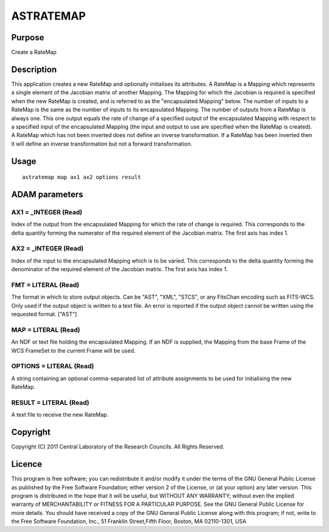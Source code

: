 

ASTRATEMAP
==========


Purpose
~~~~~~~
Create a RateMap


Description
~~~~~~~~~~~
This application creates a new RateMap and optionally initialises its
attributes.
A RateMap is a Mapping which represents a single element of the
Jacobian matrix of another Mapping. The Mapping for which the Jacobian
is required is specified when the new RateMap is created, and is
referred to as the "encapsulated Mapping" below.
The number of inputs to a RateMap is the same as the number of inputs
to its encapsulated Mapping. The number of outputs from a RateMap is
always one. This one output equals the rate of change of a specified
output of the encapsulated Mapping with respect to a specified input
of the encapsulated Mapping (the input and output to use are specified
when the RateMap is created).
A RateMap which has not been inverted does not define an inverse
transformation. If a RateMap has been inverted then it will define an
inverse transformation but not a forward transformation.


Usage
~~~~~


::

    
       astratemap map ax1 ax2 options result
       



ADAM parameters
~~~~~~~~~~~~~~~



AX1 = _INTEGER (Read)
`````````````````````
Index of the output from the encapsulated Mapping for which the rate
of change is required. This corresponds to the delta quantity forming
the numerator of the required element of the Jacobian matrix. The
first axis has index 1.



AX2 = _INTEGER (Read)
`````````````````````
Index of the input to the encapsulated Mapping which is to be varied.
This corresponds to the delta quantity forming the denominator of the
required element of the Jacobian matrix. The first axis has index 1.



FMT = LITERAL (Read)
````````````````````
The format in which to store output objects. Can be "AST", "XML",
"STCS", or any FitsChan encoding such as FITS-WCS. Only used if the
output object is written to a text file. An error is reported if the
output object cannot be written using the requested format. ["AST"]



MAP = LITERAL (Read)
````````````````````
An NDF or text file holding the encapsulated Mapping. If an NDF is
supplied, the Mapping from the base Frame of the WCS FrameSet to the
current Frame will be used.



OPTIONS = LITERAL (Read)
````````````````````````
A string containing an optional comma-separated list of attribute
assignments to be used for initialising the new RateMap.



RESULT = LITERAL (Read)
```````````````````````
A text file to receive the new RateMap.



Copyright
~~~~~~~~~
Copyright (C) 2011 Central Laboratory of the Research Councils. All
Rights Reserved.


Licence
~~~~~~~
This program is free software; you can redistribute it and/or modify
it under the terms of the GNU General Public License as published by
the Free Software Foundation; either version 2 of the License, or (at
your option) any later version.
This program is distributed in the hope that it will be useful, but
WITHOUT ANY WARRANTY; without even the implied warranty of
MERCHANTABILITY or FITNESS FOR A PARTICULAR PURPOSE. See the GNU
General Public License for more details.
You should have received a copy of the GNU General Public License
along with this program; if not, write to the Free Software
Foundation, Inc., 51 Franklin Street,Fifth Floor, Boston, MA
02110-1301, USA


